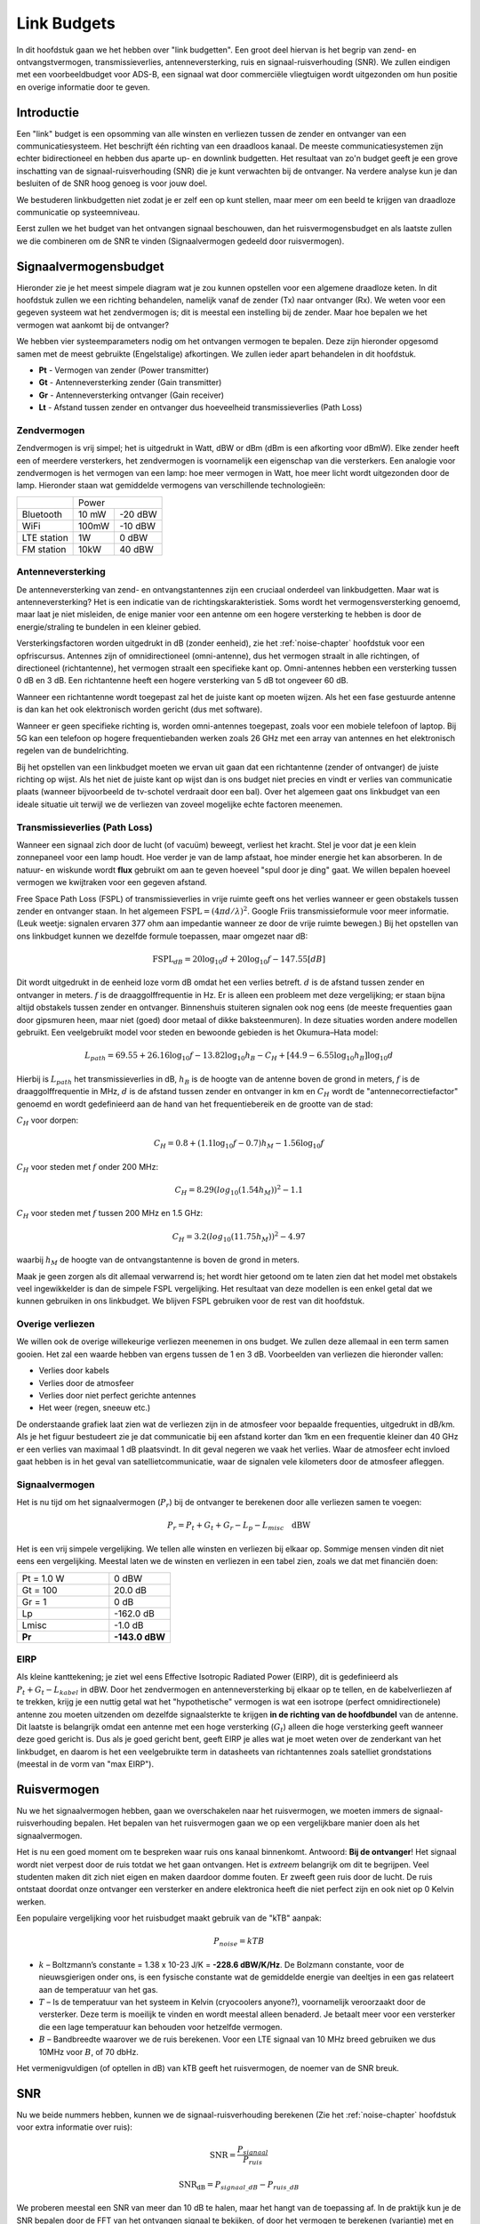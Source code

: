 .. _link-budgets-chapter:

##################
Link Budgets
##################

In dit hoofdstuk gaan we het hebben over "link budgetten". Een groot deel hiervan is het begrip van zend- en ontvangstvermogen, transmissieverlies, antenneversterking, ruis en signaal-ruisverhouding (SNR). We zullen eindigen met een voorbeeldbudget voor ADS-B, een signaal wat door commerciële vliegtuigen wordt uitgezonden om hun positie en overige informatie door te geven.

*************************
Introductie
*************************

Een "link" budget is een opsomming van alle winsten en verliezen tussen de zender en ontvanger van een communicatiesysteem.
Het beschrijft één richting van een draadloos kanaal.
De meeste communicatiesystemen zijn echter bidirectioneel en hebben dus aparte up- en downlink budgetten.
Het resultaat van zo'n budget geeft je een grove inschatting van de signaal-ruisverhouding (SNR) die je kunt verwachten bij de ontvanger.
Na verdere analyse kun je dan besluiten of de SNR hoog genoeg is voor jouw doel.

We bestuderen linkbudgetten niet zodat je er zelf een op kunt stellen, maar meer om een beeld te krijgen van draadloze communicatie op systeemniveau.

Eerst zullen we het budget van het ontvangen signaal beschouwen, dan het ruisvermogensbudget en als laatste zullen we die combineren om de SNR te vinden (Signaalvermogen gedeeld door ruisvermogen).

*************************
Signaalvermogensbudget
*************************

Hieronder zie je het meest simpele diagram wat je zou kunnen opstellen voor een algemene draadloze keten.
In dit hoofdstuk zullen we een richting behandelen, namelijk vanaf de zender (Tx) naar ontvanger (Rx).
We weten voor een gegeven systeem wat het zendvermogen is; dit is meestal een instelling bij de zender.
Maar hoe bepalen we het vermogen wat aankomt bij de ontvanger?

.. image:: images/tx_rx_system.svg
   :align: center 
   :scale: 140%
   :target: images/tx_rx_system.svg

We hebben vier systeemparameters nodig om het ontvangen vermogen te bepalen. Deze zijn hieronder opgesomd samen met de meest gebruikte (Engelstalige) afkortingen.
We zullen ieder apart behandelen in dit hoofdstuk.

- **Pt** - Vermogen van zender (Power transmitter)
- **Gt** - Antenneversterking zender (Gain transmitter)
- **Gr** - Antenneversterking ontvanger (Gain receiver)
- **Lt** - Afstand tussen zender en ontvanger dus hoeveelheid transmissieverlies (Path Loss)

.. image:: images/tx_rx_system_params.svg
   :align: center 
   :scale: 140%
   :target: images/tx_rx_system_params.svg
   :alt: Parameters within a link budget depicted

Zendvermogen
#####################

Zendvermogen is vrij simpel; het is uitgedrukt in Watt, dBW or dBm (dBm is een afkorting voor dBmW).
Elke zender heeft een of meerdere versterkers,  het zendvermogen is voornamelijk een eigenschap van die versterkers.
Een analogie voor zendvermogen is het vermogen van een lamp: hoe meer vermogen in Watt, hoe meer licht wordt uitgezonden door de lamp.
Hieronder staan wat gemiddelde vermogens van verschillende technologieën:

==================  =====  =======
\                       Power    
------------------  --------------
Bluetooth           10 mW  -20 dBW   
WiFi                100mW  -10 dBW
LTE station         1W     0 dBW
FM station          10kW   40 dBW
==================  =====  =======

Antenneversterking
#####################

De antenneversterking van zend- en ontvangstantennes zijn een cruciaal onderdeel van linkbudgetten.
Maar wat is antenneversterking?
Het is een indicatie van de richtingskarakteristiek.
Soms wordt het vermogensversterking genoemd, maar laat je niet misleiden, de enige manier voor een antenne om een hogere versterking te hebben is door de energie/straling te bundelen in een kleiner gebied.

Versterkingsfactoren worden uitgedrukt in dB (zonder eenheid), zie het :ref:`noise-chapter` hoofdstuk voor een opfriscursus.
Antennes zijn of omnidirectioneel (omni-antenne), dus het vermogen straalt in alle richtingen, of directioneel (richtantenne), het vermogen straalt een specifieke kant op.
Omni-antennes hebben een versterking tussen 0 dB en 3 dB.
Een richtantenne heeft een hogere versterking van 5 dB tot ongeveer 60 dB.

.. image:: ../_images/antenna_gain_patterns.png
   :scale: 80 % 
   :align: center 

Wanneer een richtantenne wordt toegepast zal het de juiste kant op moeten wijzen.
Als het een fase gestuurde antenne is dan kan het ook elektronisch worden gericht (dus met software).

.. image:: ../_images/antenna_steering.png
   :scale: 80 % 
   :align: center 

Wanneer er geen specifieke richting is, worden omni-antennes toegepast, zoals voor een mobiele telefoon of laptop.
Bij 5G kan een telefoon op hogere frequentiebanden werken zoals 26 GHz met een array van antennes en het elektronisch regelen van de bundelrichting.

Bij het opstellen van een linkbudget moeten we ervan uit gaan dat een richtantenne (zender of ontvanger) de juiste richting op wijst.
Als het niet de juiste kant op wijst dan is ons budget niet precies en vindt er verlies van communicatie plaats (wanneer bijvoorbeeld de tv-schotel verdraait door een bal).
Over het algemeen gaat ons linkbudget van een ideale situatie uit terwijl we de verliezen van zoveel mogelijke echte factoren meenemen.

Transmissieverlies (Path Loss)
##############################

Wanneer een signaal zich door de lucht (of vacuüm) beweegt, verliest het kracht.
Stel je voor dat je een klein zonnepaneel voor een lamp houdt.
Hoe verder je van de lamp afstaat, hoe minder energie het kan absorberen.
In de natuur- en wiskunde wordt **flux** gebruikt om aan te geven hoeveel "spul door je ding" gaat.
We willen bepalen hoeveel vermogen we kwijtraken voor een gegeven afstand.

.. image:: ../_images/flux.png
   :scale: 80 % 
   :align: center 

Free Space Path Loss (FSPL) of transmissieverlies in vrije ruimte geeft ons het verlies wanneer er geen obstakels tussen zender en ontvanger staan.
In het algemeen :math:`\mathrm{FSPL} = ( 4\pi d / \lambda )^2`. 
Google Friis transmissieformule voor meer informatie.
(Leuk weetje: signalen ervaren 377 ohm aan impedantie wanneer ze door de vrije ruimte bewegen.)
Bij het opstellen van ons linkbudget kunnen we dezelfde formule toepassen, maar omgezet naar dB:

.. math::
 \mathrm{FSPL}_{dB} = 20 \log_{10} d + 20 \log_{10} f - 147.55 \left[ dB \right]

Dit wordt uitgedrukt in de eenheid loze vorm dB omdat het een verlies betreft.
:math:`d` is de afstand tussen zender en ontvanger in meters.
:math:`f` is de draaggolffrequentie in Hz.
Er is alleen een probleem met deze vergelijking; er staan bijna altijd obstakels tussen zender en ontvanger.
Binnenshuis stuiteren signalen ook nog eens (de meeste frequenties gaan door gipsmuren heen, maar niet (goed) door metaal of dikke baksteenmuren).
In deze situaties worden andere modellen gebruikt.
Een veelgebruikt model voor steden en bewoonde gebieden is het Okumura–Hata model:

.. math::
 L_{path} = 69.55 + 26.16 \log_{10} f - 13.82 \log_{10} h_B - C_H + \left[ 44.9 - 6.55 \log_{10} h_B \right] \log_{10} d

Hierbij is :math:`L_{path}` het transmissieverlies in dB, :math:`h_B` is de hoogte van de antenne boven de grond in meters, :math:`f` is de draaggolffrequentie in MHz, :math:`d` is de afstand tussen zender en ontvanger in km en :math:`C_H` wordt de "antennecorrectiefactor" genoemd en wordt gedefinieerd aan de hand van het frequentiebereik en de grootte van de stad:

:math:`C_H` voor dorpen:

.. math::
 C_H = 0.8 + (1.1 \log_{10} f - 0.7 ) h_M - 1.56 \log_{10} f

:math:`C_H` voor steden met :math:`f` onder 200 MHz:

.. math::
 C_H = 8.29 ( log_{10}(1.54 h_M))^2 - 1.1
 
:math:`C_H` voor steden met :math:`f` tussen 200 MHz en 1.5 GHz:

.. math::
 C_H = 3.2 ( log_{10}(11.75 h_M))^2 - 4.97

waarbij :math:`h_M` de hoogte van de ontvangstantenne is boven de grond in meters.

Maak je geen zorgen als dit allemaal verwarrend is; het wordt hier getoond om te laten zien dat het model met obstakels veel ingewikkelder is dan de simpele FSPL vergelijking. Het resultaat van deze modellen is een enkel getal dat we kunnen gebruiken in ons linkbudget. We blijven FSPL gebruiken voor de rest van dit hoofdstuk.

Overige verliezen
#####################

We willen ook de overige willekeurige verliezen meenemen in ons budget. We zullen deze allemaal in een term samen gooien. Het zal een waarde hebben van ergens tussen de 1 en 3 dB.
Voorbeelden van verliezen die hieronder vallen:

- Verlies door kabels
- Verlies door de atmosfeer
- Verlies door niet perfect gerichte antennes
- Het weer (regen, sneeuw etc.)

De onderstaande grafiek laat zien wat de verliezen zijn in de atmosfeer voor bepaalde frequenties, uitgedrukt in dB/km.
Als je het figuur bestudeert zie je dat communicatie bij een afstand korter dan 1km en een frequentie kleiner dan 40 GHz er een verlies van maximaal 1 dB plaatsvindt. In dit geval negeren we vaak het verlies. Waar de atmosfeer echt invloed gaat hebben is in het geval van satellietcommunicatie, waar de signalen vele kilometers door de atmosfeer afleggen.

.. image:: ../_images/atmospheric_attenuation.svg
   :align: center 
   :target: ../_images/atmospheric_attenuation.svg
   :alt: Plot of atmospheric attenuation in dB/km over frequency showing the spikes from H2O (water) and O2 (oxygen)

Signaalvermogen
#####################

Het is nu tijd om het signaalvermogen (:math:`P_r`) bij de ontvanger te berekenen door alle verliezen samen te voegen:

.. math::
 P_r = P_t + G_t + G_r - L_p - L_{misc} \quad \mathrm{dBW}

Het is een vrij simpele vergelijking. We tellen alle winsten en verliezen bij elkaar op. Sommige mensen vinden dit niet eens een vergelijking.
Meestal laten we de winsten en verliezen in een tabel zien, zoals we dat met financiën doen:

.. list-table::
   :widths: 15 10
   :header-rows: 0
   
   * - Pt = 1.0 W
     - 0 dBW
   * - Gt = 100
     - 20.0 dB
   * - Gr = 1
     - 0 dB
   * - Lp
     - -162.0 dB
   * - Lmisc
     - -1.0 dB
   * - **Pr**
     - **-143.0 dBW**

EIRP
#####

Als kleine kanttekening; je ziet wel eens Effective Isotropic Radiated Power (EIRP), dit is gedefinieerd als :math:`P_t + G_t - L_{kabel}` in dBW. 
Door het zendvermogen en antenneversterking bij elkaar op te tellen, en de kabelverliezen af te trekken, krijg je een nuttig getal wat het "hypothetische" vermogen is wat een isotrope (perfect omnidirectionele) antenne zou moeten uitzenden om dezelfde signaalsterkte te krijgen **in de richting van de hoofdbundel** van de antenne. Dit laatste is belangrijk omdat een antenne met een hoge versterking (:math:`G_t`) alleen die hoge versterking geeft wanneer deze goed gericht is. Dus als je goed gericht bent, geeft EIRP je alles wat je moet weten over de zenderkant van het linkbudget, en daarom is het een veelgebruikte term in datasheets van richtantennes zoals satelliet grondstations (meestal in de vorm van "max EIRP").

*************************
Ruisvermogen
*************************

Nu we het signaalvermogen hebben, gaan we overschakelen naar het ruisvermogen, we moeten immers de signaal-ruisverhouding bepalen.
Het bepalen van het ruisvermogen gaan we op een vergelijkbare manier doen als het signaalvermogen.

Het is nu een goed moment om te bespreken waar ruis ons kanaal binnenkomt. Antwoord: **Bij de ontvanger**!
Het signaal wordt niet verpest door de ruis totdat we het gaan ontvangen. Het is *extreem* belangrijk om dit te begrijpen.
Veel studenten maken dit zich niet eigen en maken daardoor domme fouten.
Er zweeft geen ruis door de lucht. 
De ruis ontstaat doordat onze ontvanger een versterker en andere elektronica heeft die niet perfect zijn en ook niet op 0 Kelvin werken.

Een populaire vergelijking voor het ruisbudget maakt gebruik van de "kTB" aanpak:

.. math::
 P_{noise} = kTB

- :math:`k` – Boltzmann’s constante = 1.38 x 10-23 J/K = **-228.6 dBW/K/Hz**. De Bolzmann constante, voor de nieuwsgierigen onder ons, is een fysische constante wat de gemiddelde energie van deeltjes in een gas relateert aan de temperatuur van het gas.

- :math:`T` – Is de temperatuur van het systeem in Kelvin (cryocoolers anyone?), voornamelijk veroorzaakt door de versterker. Deze term is moeilijk te vinden en wordt meestal alleen benaderd. Je betaalt meer voor een versterker die een lage temperatuur kan behouden voor hetzelfde vermogen.

- :math:`B` – Bandbreedte waarover we de ruis berekenen. Voor een LTE signaal van 10 MHz breed gebruiken we dus 10MHz voor :math:`B`, of 70 dbHz.

Het vermenigvuldigen (of optellen in dB) van kTB geeft het ruisvermogen, de noemer van de SNR breuk.

*************************
SNR
*************************

Nu we beide nummers hebben, kunnen we de signaal-ruisverhouding berekenen (Zie het :ref:`noise-chapter` hoofdstuk voor extra informatie over ruis):

.. math::
   \mathrm{SNR} = \frac{P_{signaal}}{P_{ruis}}

.. math::
   \mathrm{SNR_{dB}} = P_{signaal\_dB} - P_{ruis\_dB}

We proberen meestal een SNR van meer dan 10 dB te halen, maar het hangt van de toepassing af.
In de praktijk kun je de SNR bepalen door de FFT van het ontvangen signaal te bekijken, of door het vermogen te berekenen (variantie) met en zonder signaal aanwezig. 
Hoe hoger de SNR, hoe meer bits je in een symbool kan stoppen zonder teveel bitfouten (bit error rate).

***************************
Voorbeeld budget: ADS-B
***************************
Het Automatic Dependent Surveillance-Broadcast (ADS-B) protocool wordt door vliegtuigen gebruikt om de positie en overige informatie over het vliegtuig door te sturen naar de luchtverkeersleiding en andere vliegtuigen. ADS-B werkt autonoom en gebruikt het navigatiesysteem en andere computers van het vliegtuig om de informatie te genereren. De berichten gebruiken geen encryptie (yay!). 
De ADS-B apparatuur is momenteel in het luchtruim van Australië verplicht terwijl de VS het slechts voor bepaalde vliegtuigen verplicht stelt, afhankelijk van de grootte.

.. image:: ../_images/adsb.jpg
   :scale: 120 % 
   :align: center 
   
De fysieke laag (PHY) van ADS-B heeft de volgende eigenschappen. 

- Zendfrequentie is 1,090 MHz
- Signaal heeft een bandbreedte van rond de 2 MHz
- PPM modulatie
- Datarate van 1 Mbit/s met berichten die tussen de 56 en 112 microseconden duren
- Een bericht heeft 15 bytes aan data, meestal zijn er meerdere berichten nodig voor alle vliegtuiginformatie
- Er wordt voorkomen dat vliegtuigen elkaar verstoren door een willekeurige vertraging van 0.4 tot 0.6 seconden tussen elk bericht te plaatsen. Hierdoor is de kans dat berichten over elkaar heen vallen kleiner. Nu gebeurt het af en toe, wat geen probleem is.
- ADS-B antennes zijn verticaal gepolariseerd
- Zendvermogen varieert maar zit ergens rond de 100 W (20 dBW)
- Het is een omni-antenne maar naar beneden gericht. Antenneversterking is ongeveer 3 dB
- ADS-B ontvangers hebben ook een omni-antenne met een versterking van 0 dB.

Het transmissieverlies hangt van de afstand tussen het vliegtuig en de ontvanger af.
Stel de ontvanger staat in de Maryland universiteit (waar dit boek is ontstaan) en het vliegtuig bevindt zich boven het BWI vliegveld op een afstand van 30 km. 
We kunnen dan de FSPL voor die afstand en een frequentie van 1090 MHz berekenen:

.. math::
    \mathrm{FSPL}_{dB} = 20 \log_{10} d + 20 \log_{10} f - 147.55  \left[ \mathrm{dB} \right]
    
    \mathrm{FSPL}_{dB} = 20 \log_{10} 30e3 + 20 \log_{10} 1090e6 - 147.55  \left[ \mathrm{dB} \right]

    \mathrm{FSPL}_{dB} = 122.7 \left[ \mathrm{dB} \right]

We zouden ook de FSPL als functie van de afstand :math:`d` kunnen beschrijven. Dan zouden we de maximale afstand kunnen berekenen voor een gegeven signaal-ruisverhouding.

Omdat we zeker geen open ruimte hebben kunnen we 3 dB aan de verliezen toevoegen.
We voegen nog een extra 3 dB aan de verliezen toe vanwege een imperfecte antenne, kabels en connectoren. 
Uiteindelijk ziet ons budget er zo uit:

.. list-table::
   :widths: 15 10
   :header-rows: 0
   
   * - Pt
     - 20 dBW
   * - Gt
     - 3 dB
   * - Gr
     - 0 dB
   * - Lp
     - -122.7 dB
   * - Loverige
     - -6 dB
   * - **Pr**
     - **-105.7 dBW**

Voor wat betreft het ruisbudget:

- B = 2 MHz = 2e6 = 63 dBHz
- T benaderen we met 300 K, dat is 24.8 dBK. Dit hangt van de kwaliteit van de ontvanger af.
- k is altijd -228.6 dBW/K/Hz 

.. math::
 P_{noise} = k + T + B = -156.8 \quad \mathrm{dBW}
 
Dus de SNR is -105.7 - (-140.8) = **35.1 dB**. 
Het is geen verrassing dat dit een enorm getal is, gezien het vliegtuig maar 30 km verderop vliegt. Als het ADS-B signaal geen 30 km zou kunnen overbruggen dan zou het niet zo'n goed systeem zijn! Het demoduleren zou ook vrij makkelijk zijn omdat het puls-positiemodulatie (PPM) gebruikt, wat robuust is een niet een hoge SNR nodig heeft.
Het is wel lastig om een ADS-B in een leslokaal te ontvangen, met een verkeerde antenne en een sterk FM-radiostation in de buurt wat extra storing geeft. Al die factoren leiden makkelijk tot 20-30 dB aan verliezen.

Dit voorbeeld was eigenlijk gewoon een papieren zakdoek berekening, maar het laat de basis zien van het opstellen van een link-budget en de belangrijke parameters van een communicatiekanaal.




















